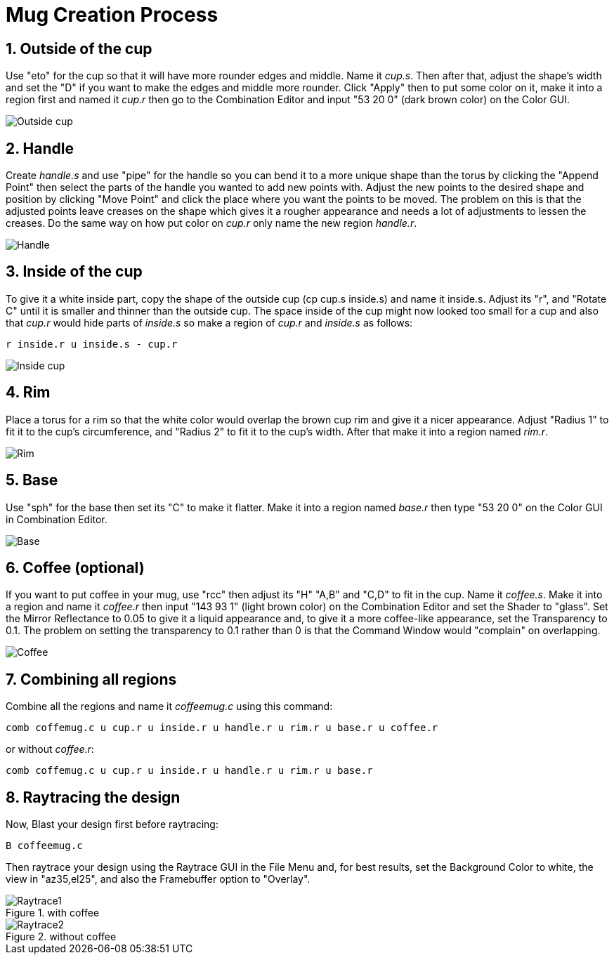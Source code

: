 = Mug Creation Process

== 1. Outside of the cup

Use "eto" for the cup so that it will have more rounder edges and
middle. Name it _cup.s_. Then after that, adjust the shape's width and
set the "D" if you want to make the edges and middle more rounder.
Click "Apply" then to put some color on it, make it into a region
first and named it _cup.r_ then go to the Combination Editor and input
"53 20 0" (dark brown color) on the Color GUI.

image::Outside_cup.PNG[]

== 2. Handle

Create _handle.s_ and use "pipe" for the handle so you can bend it to
a more unique shape than the torus by clicking the "Append Point" then
select the parts of the handle you wanted to add new points with.
Adjust the new points to the desired shape and position by clicking
"Move Point" and click the place where you want the points to be
moved.  The problem on this is that the adjusted points leave creases
on the shape which gives it a rougher appearance and needs a lot of
adjustments to lessen the creases. Do the same way on how put color on
_cup.r_ only name the new region _handle.r_.

image::Handle.PNG[]

== 3. Inside of the cup

To give it a white inside part, copy the shape of the outside cup (cp
cup.s inside.s) and name it inside.s. Adjust its "r", and "Rotate C"
until it is smaller and thinner than the outside cup. The space inside
of the cup might now looked too small for a cup and also that _cup.r_
would hide parts of _inside.s_ so make a region of _cup.r_ and
_inside.s_ as follows:

....
r inside.r u inside.s - cup.r
....

image::Inside_cup.PNG[]

== 4. Rim

Place a torus for a rim so that the white color would overlap the
brown cup rim and give it a nicer appearance. Adjust "Radius 1" to fit
it to the cup's circumference, and "Radius 2" to fit it to the cup's
width.  After that make it into a region named _rim.r_.

image::Rim.PNG[]

== 5. Base

Use "sph" for the base then set its "C" to make it flatter. Make it into
a region named _base.r_ then type "53 20 0" on the Color GUI in
Combination Editor.

image::Base.PNG[]

== 6. Coffee (optional)

If you want to put coffee in your mug, use "rcc" then adjust its "H"
"A,B" and "C,D" to fit in the cup. Name it _coffee.s_. Make it into
a region and name it _coffee.r_ then input "143 93 1" (light brown
color) on the Combination Editor and set the Shader to "glass". Set the
Mirror Reflectance to 0.05 to give it a liquid appearance and, to give
it a more coffee-like appearance, set the Transparency to 0.1. The
problem on setting the transparency to 0.1 rather than 0 is that the
Command Window would "complain" on overlapping.

image::Coffee.PNG[]

== 7. Combining all regions

Combine all the regions and name it _coffeemug.c_ using this command:

....
comb coffemug.c u cup.r u inside.r u handle.r u rim.r u base.r u coffee.r
....

or without _coffee.r_:

....
comb coffemug.c u cup.r u inside.r u handle.r u rim.r u base.r
....

== 8. Raytracing the design

Now, Blast your design first before raytracing:

....
B coffeemug.c
....

Then raytrace your design using the Raytrace GUI in the File Menu and,
for best results, set the Background Color to white, the view in
"az35,el25", and also the Framebuffer option to "Overlay".

.with coffee
image::Raytrace1.PNG[]

.without coffee
image::Raytrace2.PNG[]

